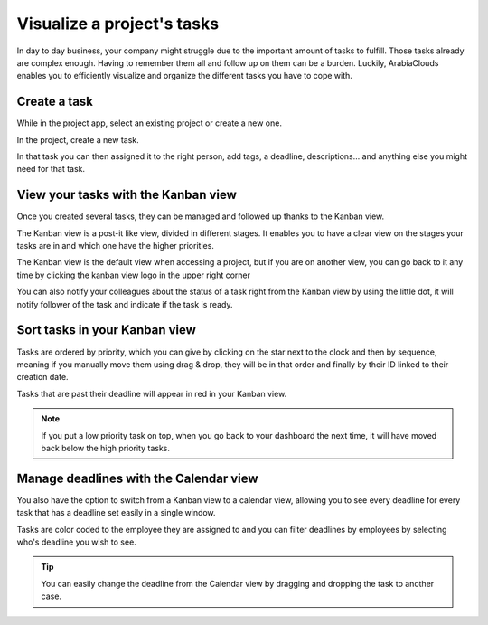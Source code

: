 ===========================
Visualize a project's tasks
===========================

In day to day business, your company might struggle due to the important
amount of tasks to fulfill. Those tasks already are complex enough.
Having to remember them all and follow up on them can be a burden.
Luckily, ArabiaClouds enables you to efficiently visualize and organize the
different tasks you have to cope with.

Create a task
=============

While in the project app, select an existing project or create a new
one.

In the project, create a new task.

.. image:: media/visualization01.png
    :align: center

In that task you can then assigned it to the right person, add tags, a
deadline, descriptions… and anything else you might need for that task.

.. image:: media/visualization02.png
    :align: center

View your tasks with the Kanban view
====================================

Once you created several tasks, they can be managed and followed up
thanks to the Kanban view.

The Kanban view is a post-it like view, divided in different stages. It
enables you to have a clear view on the stages your tasks are in and
which one have the higher priorities.

The Kanban view is the default view when accessing a project, but if you
are on another view, you can go back to it any time by clicking the
kanban view logo in the upper right corner

.. image:: media/visualization03.png
    :align: center

You can also notify your colleagues about the status of a task right
from the Kanban view by using the little dot, it will notify follower of
the task and indicate if the task is ready.

.. image:: media/visualization04.png
    :align: center

Sort tasks in your Kanban view
==============================

Tasks are ordered by priority, which you can give by clicking on the
star next to the clock and then by sequence, meaning if you manually
move them using drag & drop, they will be in that order and finally by
their ID linked to their creation date.

.. image:: media/visualization05.png
    :align: center

Tasks that are past their deadline will appear in red in your Kanban
view.

.. note::
    If you put a low priority task on top, when you go back to your
    dashboard the next time, it will have moved back below the high priority
    tasks.

Manage deadlines with the Calendar view
=======================================

You also have the option to switch from a Kanban view to a calendar
view, allowing you to see every deadline for every task that has a
deadline set easily in a single window.

Tasks are color coded to the employee they are assigned to and you can
filter deadlines by employees by selecting who's deadline you wish to
see.

.. image:: media/visualization06.png
    :align: center

.. tip::
    You can easily change the deadline from the Calendar view by
    dragging and dropping the task to another case.
